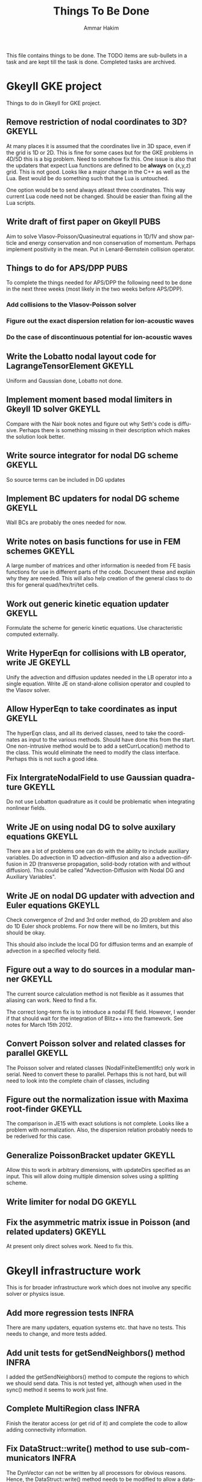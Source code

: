 # -*- org -*-

#+TITLE:     Things To Be Done
#+AUTHOR:    Ammar Hakim
#+EMAIL:     ahakim@pppl.gov
#+LANGUAGE:  en
#+STARTUP: overview
#+TAGS: GKEYLL(g) LUCEE(l) HOME(h) WARPX(w) INFRA(i) PUBS(p)

This file contains things to be done. The TODO items are sub-bullets
in a task and are kept till the task is done. Completed tasks are
archived.

* Gkeyll GKE project

  Things to do in Gkeyll for GKE project.

** Remove restriction of nodal coordinates to 3D?		     :GKEYLL:

   At many places it is assumed that the coordinates live in 3D space,
   even if the grid is 1D or 2D. This is fine for some cases but for
   the GKE problems in 4D/5D this is a big problem. Need to somehow
   fix this. One issue is also that the updaters that expect Lua
   functions are defined to be *always* on (x,y,z) grid. This is not
   good. Looks like a major change in the C++ as well as the Lua. Best
   would be do something such that the Lua is untouched.

   One option would be to send always atleast three coordinates. This
   way current Lua code need not be changed. Should be easier than
   fixing all the Lua scripts.

** Write draft of first paper on Gkeyll				       :PUBS:

   Aim to solve Vlasov-Poisson/Quasineutral equations in 1D/1V and
   show particle and energy conservation and non conservation of
   momentum. Perhaps implement positivity in the mean. Put in
   Lenard-Bernstein collision operator.

** Things to do for APS/DPP					       :PUBS:

   To complete the things needed for APS/DPP the following need to be
   done in the next three weeks (most likely in the two weeks before
   APS/DPP).

*** Add collisions to the Vlasov-Poisson solver
*** Figure out the exact dispersion relation for ion-acoustic waves
*** Do the case of discontinuous potential for ion-acoustic waves

** Write the Lobatto nodal layout code for LagrangeTensorElement     :GKEYLL:

   Uniform and Gaussian done, Lobatto not done.

** Implement moment based modal limiters in Gkeyll 1D solver	     :GKEYLL:

   Compare with the Nair book notes and figure out why Seth's code is
   diffusive. Perhaps there is something missing in their description
   which makes the solution look better.

** Write source integrator for nodal DG scheme			     :GKEYLL:

   So source terms can be included in DG updates

** Implement BC updaters for nodal DG scheme			     :GKEYLL:

   Wall BCs are probably the ones needed for now.

** Write notes on basis functions for use in FEM schemes	     :GKEYLL:

   A large number of matrices and other information is needed from FE
   basis functions for use in different parts of the code. Document
   these and explain why they are needed. This will also help creation
   of the general class to do this for general quad/hex/tri/tet cells.

** Work out generic kinetic equation updater			     :GKEYLL:

   Formulate the scheme for generic kinetic equations. Use
   characteristic computed externally.

** Write HyperEqn for collisions with LB operator, write JE 	     :GKEYLL:

   Unify the advection and diffusion updates needed in the LB operator
   into a single equation. Write JE on stand-alone collision operator
   and coupled to the Vlasov solver.

** Allow HyperEqn to take coordinates as input			     :GKEYLL:

   The hyperEqn class, and all its derived classes, need to take the
   coordinates as input to the various methods. Should have done this
   from the start. One non-intrusive method would be to add a
   setCurrLocation() method to the class. This would eliminate the
   need to modify the class interface. Perhaps this is not such a good
   idea.

** Fix IntergrateNodalField to use Gaussian quadrature		     :GKEYLL:

   Do not use Lobatton quadrature as it could be problematic when
   integrating nonlinear fields.

** Write JE on using nodal DG to solve auxilary equations	     :GKEYLL:

   There are a lot of problems one can do with the ability to include
   auxiliary variables. Do advection in 1D advection-diffusion and
   also a advection-diffusion in 2D (transverse propagation,
   solid-body rotation with and without diffusion). This could be
   called "Advection-Diffusion with Nodal DG and Auxiliary Variables".

** Write JE on nodal DG updater with advection and Euler equations   :GKEYLL:

   Check convergence of 2nd and 3rd order method, do 2D problem and
   also do 1D Euler shock problems. For now there will be no limiters,
   but this should be okay.

   This should also include the local DG for diffusion terms and an
   example of advection in a specified velocity field.

** Figure out a way to do sources in a modular manner		     :GKEYLL:

   The current source calculation method is not flexible as it assumes
   that aliasing can work. Need to find a fix. 

   The correct long-term fix is to introduce a nodal FE
   field. However, I wonder if that should wait for the integration of
   Blitz++ into the framework. See notes for March 15th 2012.

** Convert Poisson solver and related classes for parallel 	     :GKEYLL:

   The Poisson solver and related classes (NodalFiniteElementIfc) only
   work in serial. Need to convert these to parallel. Perhaps this is
   not hard, but will need to look into the complete chain of classes,
   including

** Figure out the normalization issue with Maxima root-finder	     :GKEYLL:

   The comparison in JE15 with exact solutions is not complete. Looks
   like a problem with normalization. Also, the dispersion relation
   probably needs to be rederived for this case.

** Generalize PoissonBracket updater				     :GKEYLL:

   Allow this to work in arbitrary dimensions, with updateDirs
   specified as an input. This will allow doing multiple dimension
   solves using a splitting scheme.

** Write limiter for nodal DG					     :GKEYLL:

** Fix the asymmetric matrix issue in Poisson (and related updaters) :GKEYLL:

   At present only direct solves work. Need to fix this.


* Gkeyll infrastructure work

  This is for broader infrastructure work which does not involve any
  specific solver or physics issue.

** Add more regression tests					      :INFRA:

   There are many updaters, equation systems etc. that have no
   tests. This needs to change, and more tests added.

** Add unit tests for getSendNeighbors() method			      :INFRA:

   I added the getSendNeighbors() method to compute the regions to
   which we should send data. This is not tested yet, although when
   used in the sync() method it seems to work just fine.

** Complete MultiRegion class 					      :INFRA:

   Finish the iterator access (or get rid of it) and complete the
   code to allow adding connectivity information.

** Fix DataStruct::write() method to use sub-communicators 	      :INFRA:

   The DynVector can not be written by all processors for obvious
   reasons. Hence, the DataStruct::write() method needs to be modified
   to allow a data-structure to take a sub-communicator so only a
   sub-set of processors do the I/O.

** Make neighbor calculations for periodic boundaries. 		      :INFRA:

   A significant unresolved issue: how to deal with periodic domains?
   The neighbor calculation code needs to change for that. Essentially
   on each periodic side of the global region (including corners) we
   need to make copies of the global region. This will then give the
   proper neighbors, including self-intersections. Some ambiguity
   exists in the case in which the only one direction is
   periodic. Question: should the periodic conditions include corners
   in this case? I do not know, yet.

** Fix hang in parallel test					      :INFRA:

   With this Gkeyll will be ready for parallel runs. The problem is in
   the sync() method.

** Registration of objects 					      :INFRA:

   Currently the object registration depends on a doing a "new". Need
   to replace this with a proper function so that cleanup of the
   registred objects can be done if needed. Also, this adds an
   additional layer, opening up the possibility for doing more complex
   things later.
   
   One possible solution:

#+BEGIN_EXAMPLE
   Lucee::registerObject<Lucee::UpdaterIfc, Lucee::PeriodicPoisson2DUpdater>();
#+END_EXAMPLE

   I.e. the method would be templated over the base and derived class
   but otherwise would not take any parameters. In the body of the
   method the ObjRegistry<> object would be created and the object
   pointer put into a map, using the derived class Id as a key. Then,
   a set of "unload" methods would be provided that would remove the
   appropriate objects from the map, or all objects for a specified
   base class or clear out all registered objects completely.

** Improve HDF5 output

   Allow appending data to the same file. Also somehow one needs to
   use better names for the output groups and dataspaces.

** Allow writing all data (including ghost) from Lua		      :INFRA:

   This, combined with the ability to write to a single HDF5 file will
   allow "exact" restarts. The problem with reading from an HDF5 file
   from the current write() method is that it might not have the ghost
   cell data and hence could lead to errors on a restart.

   One option for this would be extend the current write() method to
   take two extra parameters: one, name of the data-structure and
   second, a boolean flag to indicate if the ghost-cell data should be
   written. If this flag is set to true then the "writeGhost"
   parameter in the DataStruct block will be ignored.

** Enable initializing fields from HDF5 files			      :INFRA:
   
   So restart can be enabled.

** Why does Lua script not have access to command line options?	      :INFRA:

** Split each updater/datastruct docs into its own file 	     :GKEYLL:

   I need to document each updater, datastructure and grid object
   currently in Gkeyll. Each should be in its own RST file rather than
   a single file for all updaters etc. This makes searching and
   indexing easier.

** Transition to eigen matrix package				      :INFRA:

   Get rid of the Lucee::Matrix, Lucee::Vector and Lucee::Vec3 classes
   and replace them with the ones provided in the eigen C++
   package. This might need to be done in a staged manner as a lot of
   the code depends on the Lucee matrix classes and so this will
   involve significant refactoring.

** Transition to Blitz++ package

   Get rid of Lucee::Array in favor of Blitz::Array. This might be a
   tough task, but it needs to be done sooner than later.

** Transition to Luabind					      :INFRA:

   Use the luabind package to wrap the C++ code for use in Lua
   programs. This might be a non-trivial refactor as the Lua wrapping
   code in Lucee is deeply embedded into the framework and it will be
   a major task to change.

   However, a major advantage of luabind is that it will make future
   bindings much easier to create and allow for a much more
   fine-grained control from Lua than is possible now.

** Seems like duplicate() method creates mucked up fields 	     :GKEYLL:

   These fields can not be written out, it seems. This needs to be
   fixed. Perhaps this should wait till the transition to Blitz::Array
   is done?

** Make list of all updaters, datastructs, grids in Lucee.	     :GKEYLL:

   This will give some idea on what exists now and what needs to be
   documented. Also, some code can then be removed based on this
   master list.



* Work related

  This is stuff not directly related to Gkeyll.

** Warpx does not build with petsc anymore			      :WARPX:

   I have finally boiled this down to a link problem with
   Fortran. Needs fixing.


